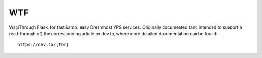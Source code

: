 WTF
===

WsgiThrough Flask, for fast &amp; easy Dreamhost VPS services. Originally
documented (and intended to support a read-through of) the corresponding
article on dev.to, where more detailed documentation can be found::

  https://dev.to/[tbr]
